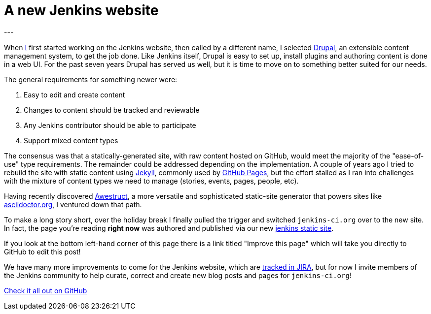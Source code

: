 = A new Jenkins website
:page-category: www
:page-author: rtyler
---

When link:https://github.com/rtyler[I] first started working on the Jenkins
website, then called by a different name, I selected
link:https://drupal.org[Drupal], an extensible content management system, to
get the job done. Like Jenkins itself, Drupal is easy to set up, install
plugins and authoring content is done in a web UI. For the past seven years Drupal
has served us well, but it is time to move on to something better suited for our needs.

The general requirements for something newer were:

. Easy to edit and create content
. Changes to content should be tracked and reviewable
. Any Jenkins contributor should be able to participate
. Support mixed content types


The consensus was that a statically-generated site, with raw content hosted on
GitHub, would meet the majority of the "ease-of-use" type requirements. The
remainder could be addressed depending on the implementation. A couple of years
ago I tried to rebuild the site with static content using
link:https://github.com/jekyll/jekyll[Jekyll], commonly used by
link:https://pages.github.com/[GitHub Pages], but the effort stalled as I ran
into challenges with the mixture of content types we need to manage (stories,
events, pages, people, etc).

Having recently discovered link:http://awestruct.org/[Awestruct], a more
versatile and sophisticated static-site generator that powers sites like
link:https://asciidoctor.org[asciidoctor.org], I ventured down that path.

To make a long story short, over the holiday break I finally pulled the trigger
and switched `jenkins-ci.org` over to the new site. In fact, the page you're
reading *right now* was authored and published via our new
link:https://github.com/jenkins-infra/jenkins.io[jenkins static site].

If you look at the bottom left-hand corner of this page
there is a link titled "Improve this page" which will take you directly to
GitHub to edit this post!

We have many more improvements to come for the Jenkins website, which are
link:https://issues.jenkins.io/secure/RapidBoard.jspa?rapidView=1&projectKey=WEBSITE[tracked
in JIRA], but for now I invite members of the Jenkins community to help curate,
correct and create new blog posts and pages for `jenkins-ci.org`!


link:https://github.com/jenkins-infra/jenkins.io[Check it all out on GitHub]
